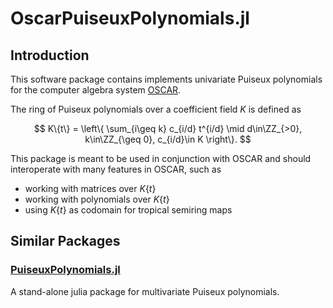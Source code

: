 * OscarPuiseuxPolynomials.jl

** Introduction
This software package contains implements univariate Puiseux polynomials for the
computer algebra system [[https://www.oscar-system.org/][OSCAR]].

The ring of Puiseux polynomials over a coefficient field $K$ is defined as

$$ K\{t\} = \left\{ \sum_{i\geq k} c_{i/d} t^{i/d} \mid d\in\ZZ_{>0}, k\in\ZZ_{\geq 0}, c_{i/d}\in K \right\}. $$

This package is meant to be used in conjunction with OSCAR and should
interoperate with many features in OSCAR, such as

+ working with matrices over $K\{t\}$
+ working with polynomials over $K\{t\}$
+ using $K\{t\}$ as codomain for tropical semiring maps

** Similar Packages

*** [[https://github.com/jmichel7/PuiseuxPolynomials.jl][PuiseuxPolynomials.jl]]
A stand-alone julia package for multivariate Puiseux polynomials.
